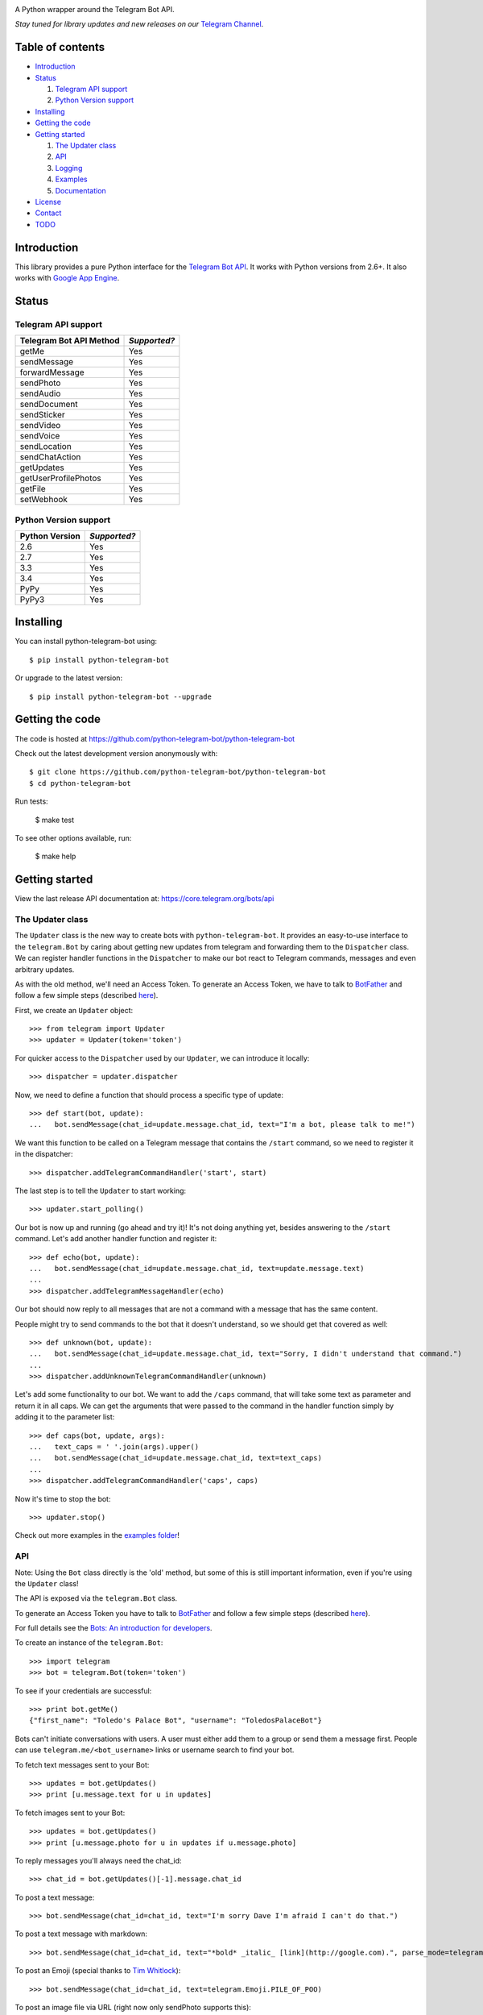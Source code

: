 .. image:: https://github.com/python-telegram-bot/logos/blob/master/logo-text/png/ptb-logo-text_768.png?raw=true
   :align: center
   :target: https://github.com/python-telegram-bot/logos
   :alt: python-telegram-bot Logo

A Python wrapper around the Telegram Bot API.

*Stay tuned for library updates and new releases on our* `Telegram Channel <http://telegram.me/pythontelegrambotchannel>`_.

.. image:: https://img.shields.io/pypi/v/python-telegram-bot.svg
   :target: https://pypi.python.org/pypi/python-telegram-bot
   :alt: PyPi Package Version

.. image:: https://img.shields.io/pypi/dm/python-telegram-bot.svg
   :target: https://pypi.python.org/pypi/python-telegram-bot
   :alt: PyPi Package Monthly Download

.. image:: https://readthedocs.org/projects/python-telegram-bot/badge/?version=latest
   :target: https://readthedocs.org/projects/python-telegram-bot/?badge=latest
   :alt: Documentation Status

.. image:: https://img.shields.io/pypi/l/python-telegram-bot.svg
   :target: http://www.gnu.org/licenses/lgpl-3.0.html
   :alt: LGPLv3 License

.. image:: https://travis-ci.org/python-telegram-bot/python-telegram-bot.svg?branch=master
   :target: https://travis-ci.org/python-telegram-bot/python-telegram-bot
   :alt: Travis CI Status

.. image:: https://codeclimate.com/github/python-telegram-bot/python-telegram-bot/badges/gpa.svg
   :target: https://codeclimate.com/github/python-telegram-bot/python-telegram-bot
   :alt: Code Climate

.. image:: https://coveralls.io/repos/python-telegram-bot/python-telegram-bot/badge.svg?branch=master&service=github
   :target: https://coveralls.io/github/python-telegram-bot/python-telegram-bot?branch=master
   :alt: Coveralls

=================
Table of contents
=================

- `Introduction`_

- `Status`_

  1. `Telegram API support`_

  2. `Python Version support`_

- `Installing`_

- `Getting the code`_

- `Getting started`_

  1. `The Updater class`_
  
  2. `API`_
  
  3. `Logging`_

  4. `Examples`_

  5. `Documentation`_

- `License`_

- `Contact`_

- `TODO`_

===============
_`Introduction`
===============

This library provides a pure Python interface for the `Telegram Bot API <https://core.telegram.org/bots/api>`_. It works with Python versions from 2.6+. It also works with `Google App Engine <https://cloud.google.com/appengine>`_.

=========
_`Status`
=========

-----------------------
_`Telegram API support`
-----------------------

========================= ============
Telegram Bot API Method   *Supported?*
========================= ============
getMe                     Yes
sendMessage               Yes
forwardMessage            Yes
sendPhoto                 Yes
sendAudio                 Yes
sendDocument              Yes
sendSticker               Yes
sendVideo                 Yes
sendVoice                 Yes
sendLocation              Yes
sendChatAction            Yes
getUpdates                Yes
getUserProfilePhotos      Yes
getFile                   Yes
setWebhook                Yes
========================= ============

-------------------------
_`Python Version support`
-------------------------

============== ============
Python Version *Supported?*
============== ============
2.6            Yes
2.7            Yes
3.3            Yes
3.4            Yes
PyPy           Yes
PyPy3          Yes
============== ============

=============
_`Installing`
=============

You can install python-telegram-bot using::

    $ pip install python-telegram-bot

Or upgrade to the latest version::

    $ pip install python-telegram-bot --upgrade

===================
_`Getting the code`
===================

The code is hosted at https://github.com/python-telegram-bot/python-telegram-bot

Check out the latest development version anonymously with::

    $ git clone https://github.com/python-telegram-bot/python-telegram-bot
    $ cd python-telegram-bot

Run tests:

    $ make test

To see other options available, run:

    $ make help

==================
_`Getting started`
==================

View the last release API documentation at: https://core.telegram.org/bots/api

------
_`The Updater class`
------

The ``Updater`` class is the new way to create bots with ``python-telegram-bot``. It provides an easy-to-use interface to the ``telegram.Bot`` by caring about getting new updates from telegram and forwarding them to the ``Dispatcher`` class. We can register handler functions in the ``Dispatcher`` to make our bot react to Telegram commands, messages and even arbitrary updates.

As with the old method, we'll need an Access Token. To generate an Access Token, we have to talk to `BotFather <https://telegram.me/botfather>`_ and follow a few simple steps (described `here <https://core.telegram.org/bots#botfather>`_).

First, we create an ``Updater`` object::

   >>> from telegram import Updater
   >>> updater = Updater(token='token')

For quicker access to the ``Dispatcher`` used by our ``Updater``, we can introduce it locally::

   >>> dispatcher = updater.dispatcher

Now, we need to define a function that should process a specific type of update::

   >>> def start(bot, update):
   ...   bot.sendMessage(chat_id=update.message.chat_id, text="I'm a bot, please talk to me!")

We want this function to be called on a Telegram message that contains the ``/start`` command, so we need to register it in the dispatcher::

   >>> dispatcher.addTelegramCommandHandler('start', start)
   
The last step is to tell the ``Updater`` to start working::

   >>> updater.start_polling()

Our bot is now up and running (go ahead and try it)! It's not doing anything yet, besides answering to the ``/start`` command. Let's add another handler function and register it::

   >>> def echo(bot, update):
   ...   bot.sendMessage(chat_id=update.message.chat_id, text=update.message.text)
   ...
   >>> dispatcher.addTelegramMessageHandler(echo)

Our bot should now reply to all messages that are not a command with a message that has the same content.

People might try to send commands to the bot that it doesn't understand, so we should get that covered as well::

   >>> def unknown(bot, update):
   ...   bot.sendMessage(chat_id=update.message.chat_id, text="Sorry, I didn't understand that command.")
   ...
   >>> dispatcher.addUnknownTelegramCommandHandler(unknown)

Let's add some functionality to our bot. We want to add the ``/caps`` command, that will take some text as parameter and return it in all caps. We can get the arguments that were passed to the command in the handler function simply by adding it to the parameter list::

   >>> def caps(bot, update, args):
   ...   text_caps = ' '.join(args).upper()
   ...   bot.sendMessage(chat_id=update.message.chat_id, text=text_caps)
   ... 
   >>> dispatcher.addTelegramCommandHandler('caps', caps)

Now it's time to stop the bot::

   >>> updater.stop()

Check out more examples in the `examples folder <https://github.com/python-telegram-bot/python-telegram-bot/tree/master/examples>`_!

------
_`API`
------

Note: Using the ``Bot`` class directly is the 'old' method, but some of this is still important information, even if you're using the ``Updater`` class!

The API is exposed via the ``telegram.Bot`` class.

To generate an Access Token you have to talk to `BotFather <https://telegram.me/botfather>`_ and follow a few simple steps (described `here <https://core.telegram.org/bots#botfather>`_).

For full details see the `Bots: An introduction for developers <https://core.telegram.org/bots>`_.

To create an instance of the ``telegram.Bot``::

    >>> import telegram
    >>> bot = telegram.Bot(token='token')

To see if your credentials are successful::

    >>> print bot.getMe()
    {"first_name": "Toledo's Palace Bot", "username": "ToledosPalaceBot"}

Bots can't initiate conversations with users. A user must either add them to a group or send them a message first. People can use ``telegram.me/<bot_username>`` links or username search to find your bot.

To fetch text messages sent to your Bot::

    >>> updates = bot.getUpdates()
    >>> print [u.message.text for u in updates]

To fetch images sent to your Bot::

    >>> updates = bot.getUpdates()
    >>> print [u.message.photo for u in updates if u.message.photo]

To reply messages you'll always need the chat_id::

    >>> chat_id = bot.getUpdates()[-1].message.chat_id

To post a text message::

    >>> bot.sendMessage(chat_id=chat_id, text="I'm sorry Dave I'm afraid I can't do that.")

To post a text message with markdown::

    >>> bot.sendMessage(chat_id=chat_id, text="*bold* _italic_ [link](http://google.com).", parse_mode=telegram.ParseMode.MARKDOWN)

To post an Emoji (special thanks to `Tim Whitlock <http://apps.timwhitlock.info/emoji/tables/unicode>`_)::

    >>> bot.sendMessage(chat_id=chat_id, text=telegram.Emoji.PILE_OF_POO)

To post an image file via URL (right now only sendPhoto supports this)::

    >>> bot.sendPhoto(chat_id=chat_id, photo='https://telegram.org/img/t_logo.png')

To post a voice file::

    >>> bot.sendVoice(chat_id=chat_id, voice=open('tests/telegram.ogg', 'rb'))

To tell the user that something is happening on bot's side::

    >>> bot.sendChatAction(chat_id=chat_id, action=telegram.ChatAction.TYPING)

To create `Custom Keyboards <https://core.telegram.org/bots#keyboards>`_::

    >>> custom_keyboard = [[ telegram.Emoji.THUMBS_UP_SIGN, telegram.Emoji.THUMBS_DOWN_SIGN ]]
    >>> reply_markup = telegram.ReplyKeyboardMarkup(custom_keyboard)
    >>> bot.sendMessage(chat_id=chat_id, text="Stay here, I'll be back.", reply_markup=reply_markup)

To hide `Custom Keyboards <https://core.telegram.org/bots#keyboards>`_::

    >>> reply_markup = telegram.ReplyKeyboardHide()
    >>> bot.sendMessage(chat_id=chat_id, text="I'm back.", reply_markup=reply_markup)

To download a file (you will need its file_id)::

    >>> file_id = message.voice.file_id
    >>> newFile = bot.getFile(file_id)
    >>> newFile.download('voice.ogg')

There are many more API methods, to read the full API documentation::

    $ pydoc telegram.Bot

-----------
_`Logging`
-----------

You can get logs in your main application by calling `logging` and setting the log level you want::

    >>> import logging
    >>> logger = logging.getLogger()
    >>> logger.setLevel(logging.INFO)

If you want DEBUG logs instead::

    >>> logger.setLevel(logging.DEBUG)

-----------
_`Examples`
-----------

Here follows some examples to help you to get your own Bot up to speed:

- `echobot <https://github.com/python-telegram-bot/python-telegram-bot/blob/master/examples/echobot.py>`_ replies back messages.

- `roboed <https://github.com/python-telegram-bot/python-telegram-bot/blob/master/examples/roboed.py>`_ talks to `Robô Ed <http://www.ed.conpet.gov.br/br/converse.php>`_.

- `Simple-Echo-Telegram-Bot <https://github.com/sooyhwang/Simple-Echo-Telegram-Bot>`_ simple Python Telegram bot that echoes your input with Flask microframework, setWebhook method, and Google App Engine (optional) - by @sooyhwang.

- `DevOps Reaction Bot <https://github.com/leandrotoledo/gae-devops-reaction-telegram-bot>`_ sends latest or random posts from `DevOps Reaction <http://devopsreactions.tumblr.com/>`_. Running on `Google App Engine <https://cloud.google.com/appengine>`_ (billing has to be enabled for fully Socket API support).

- `TwitterForwarderBot <https://github.com/franciscod/telegram-twitter-forwarder-bot>`_ forwards you tweets from people that you have subscribed to.

================
_`Documentation`
================

``python-telegram-bot``'s documentation lives at `Read the Docs <http://python-telegram-bot.readthedocs.org/en/latest/>`_.

==========
_`License`
==========

You may copy, distribute and modify the software provided that modifications are described and licensed for free under `LGPL-3 <http://www.gnu.org/licenses/lgpl-3.0.html>`_. Derivatives works (including modifications or anything statically linked to the library) can only be redistributed under `LGPL-3 <http://www.gnu.org/licenses/lgpl-3.0.html>`_, but applications that use the library don't have to be.

==========
_`Contact`
==========

Feel free to join to our `Telegram group <https://telegram.me/joinchat/ALnA-AJQm5TwgZiwfxMvBQ>`_.

=======
_`TODO`
=======

Patches and bug reports are `welcome <https://github.com/python-telegram-bot/python-telegram-bot/issues/new>`_, just please keep the style consistent with the original source.
